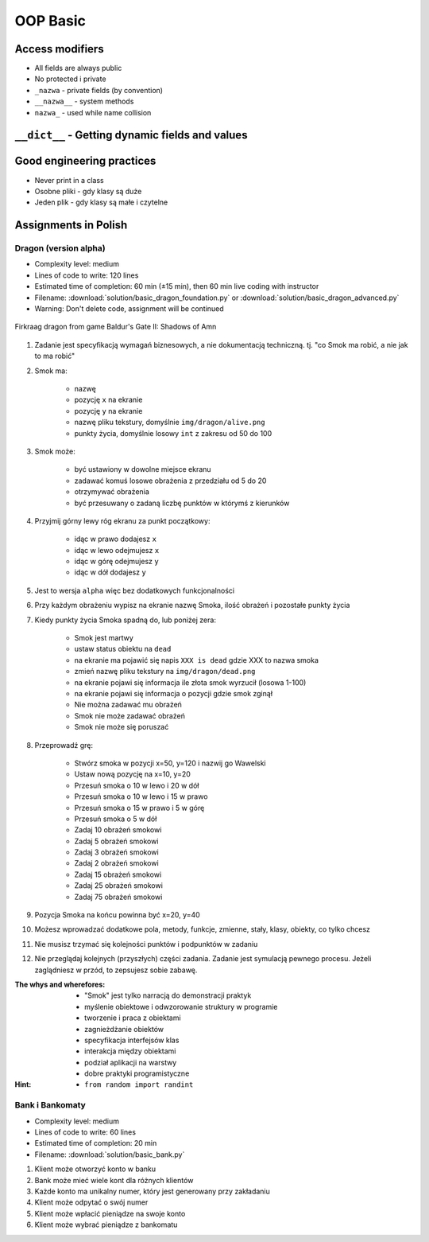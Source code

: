 .. _OOP Basic:

*********
OOP Basic
*********


Access modifiers
================
* All fields are always public
* No protected i private
* ``_nazwa`` - private fields (by convention)
* ``__nazwa__`` - system methods
* ``nazwa_`` - used while name collision

.. code-block:: python
    :caption: ``_nazwa`` - private fields (by convention)

    class Astronaut:
        def __init__(self):
            self.first_name = 'Jan'         # public
            self.last_name = 'Twardowski'   # public
            self._agency = 'POLSA'          # private


    twardowski = Astronaut()

    twardowski.first_name   # Jan
    twardowski.last_name    # Twardowski
    twardowski._agency      # POLSA         # Good IDE will tell you, that you access private member

.. code-block:: python
    :caption: ``nazwa_`` - used while name collision

    class MyClass:
        def print_(self):
            """avoid name collision with print"""
            print('Printing...')

.. code-block:: python
    :caption: ``__nazwa__`` - system methods

    class Astronaut:
        def __str__(self):
            return f'My name... Jose Jimenez'


    jose = Astronaut()

    print(jose)
    # My name... Jose Jimenez


``__dict__`` - Getting dynamic fields and values
================================================
.. code-block:: python
    :caption: ``__dict__`` - Getting dynamic fields and values

    class Iris:
        def __init__(self, sepal_length, sepal_width,
                     petal_length, petal_width, species):

            self.sepal_length = sepal_length
            self.sepal_width = sepal_width
            self.petal_length = petal_length
            self.petal_width = petal_width
            self.species = species


    flower = Iris(
        sepal_length=5.1,
        sepal_width=3.5,
        petal_length=1.4,
        petal_width=0.2,
        species='setosa')

    flower.__dict__
    # {'sepal_length': 5.1,
    # 'sepal_width': 3.5,
    # 'petal_length': 1.4,
    # 'petal_width': 0.2,
    # 'species': 'setosa'}


Good engineering practices
==========================
* Never print in a class
* Osobne pliki - gdy klasy są duże
* Jeden plik - gdy klasy są małe i czytelne

.. code-block:: python
    :caption: Classes and Objects

    class IrisSetosa:
        pass

    class IrisVersicolor:
        pass

    class IrisVirginica:
        pass


    setosa = IrisSetosa()
    versicolor = IrisVersicolor()
    virginica = IrisVirginica()


Assignments in Polish
=====================

Dragon (version alpha)
----------------------
* Complexity level: medium
* Lines of code to write: 120 lines
* Estimated time of completion: 60 min (±15 min), then 60 min live coding with instructor
* Filename: :download:`solution/basic_dragon_foundation.py` or :download:`solution/basic_dragon_advanced.py`
* Warning: Don't delete code, assignment will be continued

.. figure:: img/dragon.gif
    :scale: 100%
    :align: center

    Firkraag dragon from game Baldur's Gate II: Shadows of Amn

#. Zadanie jest specyfikacją wymagań biznesowych, a nie dokumentacją techniczną. tj. "co Smok ma robić, a nie jak to ma robić"
#. Smok ma:

    * nazwę
    * pozycję ``x`` na ekranie
    * pozycję ``y`` na ekranie
    * nazwę pliku tekstury, domyślnie ``img/dragon/alive.png``
    * punkty życia, domyślnie losowy ``int`` z zakresu od 50 do 100

#. Smok może:

    * być ustawiony w dowolne miejsce ekranu
    * zadawać komuś losowe obrażenia z przedziału od 5 do 20
    * otrzymywać obrażenia
    * być przesuwany o zadaną liczbę punktów w którymś z kierunków

#. Przyjmij górny lewy róg ekranu za punkt początkowy:

    * idąc w prawo dodajesz ``x``
    * idąc w lewo odejmujesz ``x``
    * idąc w górę odejmujesz ``y``
    * idąc w dół dodajesz ``y``

#. Jest to wersja ``alpha`` więc bez dodatkowych funkcjonalności
#. Przy każdym obrażeniu wypisz na ekranie nazwę Smoka, ilość obrażeń i pozostałe punkty życia
#. Kiedy punkty życia Smoka spadną do, lub poniżej zera:

    * Smok jest martwy
    * ustaw status obiektu na ``dead``
    * na ekranie ma pojawić się napis ``XXX is dead`` gdzie XXX to nazwa smoka
    * zmień nazwę pliku tekstury na ``img/dragon/dead.png``
    * na ekranie pojawi się informacja ile złota smok wyrzucił (losowa 1-100)
    * na ekranie pojawi się informacja o pozycji gdzie smok zginął
    * Nie można zadawać mu obrażeń
    * Smok nie może zadawać obrażeń
    * Smok nie może się poruszać

#. Przeprowadź grę:

    * Stwórz smoka w pozycji x=50, y=120 i nazwij go Wawelski
    * Ustaw nową pozycję na x=10, y=20
    * Przesuń smoka o 10 w lewo i 20 w dół
    * Przesuń smoka o 10 w lewo i 15 w prawo
    * Przesuń smoka o 15 w prawo i 5 w górę
    * Przesuń smoka o 5 w dół
    * Zadaj 10 obrażeń smokowi
    * Zadaj 5 obrażeń smokowi
    * Zadaj 3 obrażeń smokowi
    * Zadaj 2 obrażeń smokowi
    * Zadaj 15 obrażeń smokowi
    * Zadaj 25 obrażeń smokowi
    * Zadaj 75 obrażeń smokowi

#. Pozycja Smoka na końcu powinna być x=20, y=40
#. Możesz wprowadzać dodatkowe pola, metody, funkcje, zmienne, stały, klasy, obiekty, co tylko chcesz
#. Nie musisz trzymać się kolejności punktów i podpunktów w zadaniu
#. Nie przeglądaj kolejnych (przyszłych) części zadania. Zadanie jest symulacją pewnego procesu. Jeżeli zaglądniesz w przód, to zepsujesz sobie zabawę.

:The whys and wherefores:
    * "Smok" jest tylko narracją do demonstracji praktyk
    * myślenie obiektowe i odwzorowanie struktury w programie
    * tworzenie i praca z obiektami
    * zagnieżdżanie obiektów
    * specyfikacja interfejsów klas
    * interakcja między obiektami
    * podział aplikacji na warstwy
    * dobre praktyki programistyczne

:Hint:
    * ``from random import randint``

Bank i Bankomaty
----------------
* Complexity level: medium
* Lines of code to write: 60 lines
* Estimated time of completion: 20 min
* Filename: :download:`solution/basic_bank.py`

#. Klient może otworzyć konto w banku
#. Bank może mieć wiele kont dla różnych klientów
#. Każde konto ma unikalny numer, który jest generowany przy zakładaniu
#. Klient może odpytać o swój numer
#. Klient może wpłacić pieniądze na swoje konto
#. Klient może wybrać pieniądze z bankomatu
